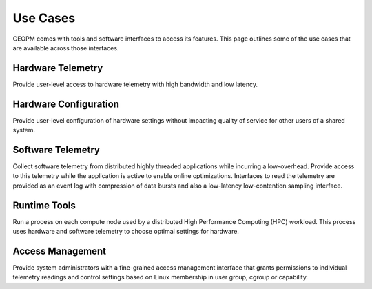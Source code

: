 
Use Cases
---------

GEOPM comes with tools and software interfaces to access its
features. This page outlines some of the use cases that are available
across those interfaces.


Hardware Telemetry
~~~~~~~~~~~~~~~~~~

Provide user-level access to hardware telemetry with high bandwidth and low
latency.


Hardware Configuration
~~~~~~~~~~~~~~~~~~~~~~

Provide user-level configuration of hardware settings without impacting
quality of service for other users of a shared system.


Software Telemetry
~~~~~~~~~~~~~~~~~~

Collect software telemetry from distributed highly threaded applications while
incurring a low-overhead.  Provide access to this telemetry while the
application is active to enable online optimizations.  Interfaces to read the
telemetry are provided as an event log with compression of data bursts and
also a low-latency low-contention sampling interface.


Runtime Tools
~~~~~~~~~~~~~

Run a process on each compute node used by a distributed High Performance
Computing (HPC) workload.  This process uses hardware and software telemetry
to choose optimal settings for hardware.


Access Management
~~~~~~~~~~~~~~~~~

Provide system administrators with a fine-grained access management interface
that grants permissions to individual telemetry readings and control
settings based on Linux membership in user group, cgroup or
capability.
